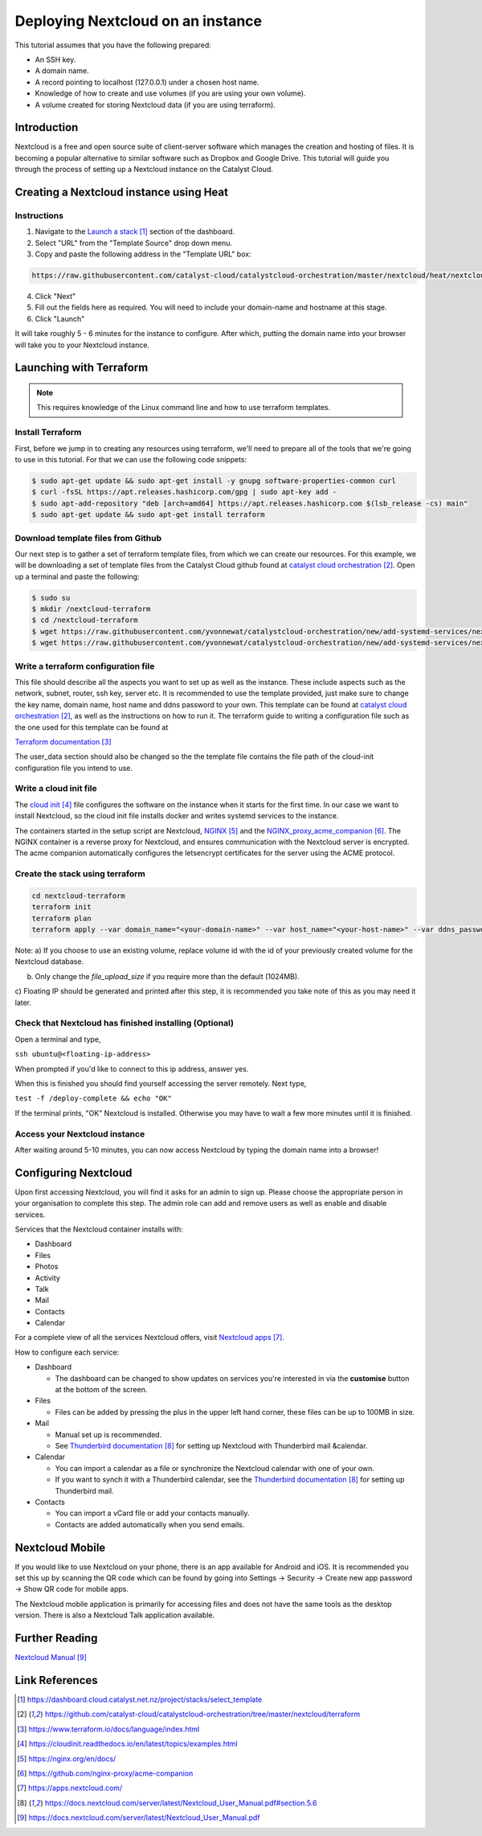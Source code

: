 ##################################
Deploying Nextcloud on an instance
##################################

This tutorial assumes that you have the following prepared:

* An SSH key.

* A domain name.

* A record pointing to localhost (127.0.0.1) under a chosen host name.

* Knowledge of how to create and use volumes (if you are using your own volume).

* A volume created for storing Nextcloud data (if you are using terraform).

************
Introduction
************

Nextcloud is a free and open source suite of client-server software which
manages the creation and hosting of files. It is becoming a popular alternative
to similar software such as Dropbox and Google Drive. This tutorial will guide
you through the process of setting up a Nextcloud instance on the Catalyst
Cloud.

****************************************
Creating a Nextcloud instance using Heat
****************************************

============
Instructions
============

1. Navigate to the `Launch a stack`_ section of the dashboard.
2. Select "URL" from the "Template Source" drop down menu.
3. Copy and paste the following address in the "Template URL" box:

.. code-block:: bash

  https://raw.githubusercontent.com/catalyst-cloud/catalystcloud-orchestration/master/nextcloud/heat/nextcloud-combined.yaml

4. Click "Next"
5. Fill out the fields here as required. You will need to include your
   domain-name and hostname at this stage.
6. Click "Launch"

It will take roughly 5 - 6 minutes for the instance to configure. After which,
putting the domain name into your browser will take you to your Nextcloud
instance.

*************************
Launching with Terraform
*************************

.. Note::

  This requires knowledge of the Linux command line and how to use terraform templates.

=================
Install Terraform
=================

First, before we jump in to creating any resources using terraform, we'll need
to prepare all of the tools that we're going to use in this tutorial. For that
we can use the following code snippets:

.. code-block:: bash

  $ sudo apt-get update && sudo apt-get install -y gnupg software-properties-common curl
  $ curl -fsSL https://apt.releases.hashicorp.com/gpg | sudo apt-key add -
  $ sudo apt-add-repository "deb [arch=amd64] https://apt.releases.hashicorp.com $(lsb_release -cs) main"
  $ sudo apt-get update && sudo apt-get install terraform


===================================
Download template files from Github
===================================

Our next step is to gather a set of terraform template files, from which we can
create our resources. For this example, we will be downloading a set of template
files from the Catalyst Cloud github found at `catalyst cloud orchestration`_.
Open up a terminal and paste the following:

.. code-block:: bash

  $ sudo su
  $ mkdir /nextcloud-terraform
  $ cd /nextcloud-terraform
  $ wget https://raw.githubusercontent.com/yvonnewat/catalystcloud-orchestration/new/add-systemd-services/nextcloud/terraform/nextcloud.tf
  $ wget https://raw.githubusercontent.com/yvonnewat/catalystcloud-orchestration/new/add-systemd-services/nextcloud/terraform/cloud-init-nextcloud.tpl


====================================
Write a terraform configuration file
====================================

This file should describe all the aspects you want to set up as well as the
instance. These include aspects such as the network, subnet, router, ssh key,
server etc. It is recommended to use the template provided, just make sure to
change the key name, domain name, host name and ddns password to your own. This
template can be found at `catalyst cloud orchestration`_, as well as the instructions
on how to run it. The terraform guide to writing a configuration file such as the
one used for this template can be found at

`Terraform documentation`_

The user_data section should also be changed so the the template file contains
the file path of the cloud-init configuration file you intend to use.

=======================
Write a cloud init file
=======================

The `cloud init`_ file configures the software on the instance when it
starts for the first time. In our case we want to install Nextcloud,
so the cloud init file installs docker and writes systemd services
to the instance.

The containers started in the setup script are Nextcloud, `NGINX`_ and the
`NGINX_proxy_acme_companion`_. The NGINX container is a reverse proxy for
Nextcloud, and
ensures communication with the Nextcloud server is encrypted. The acme companion
automatically configures the letsencrypt certificates for the server using the
ACME protocol.

================================
Create the stack using terraform
================================

.. code-block:: bash

  cd nextcloud-terraform
  terraform init
  terraform plan
  terraform apply --var domain_name="<your-domain-name>" --var host_name="<your-host-name>" --var ddns_password="<your-ddns-password>" --var file_upload_size="<size in mega-bytes>m" --var keyname="<your-key-name>" --var volume_uuid="<volume id>" --var image_type="<preferred-image-type>" --var flavor_type="<preferred-flavor-type>"

Note:
a) If you choose to use an existing volume, replace volume id with the id of your previously created volume for the
Nextcloud database.

b) Only change the `file_upload_size` if you require more than the default (1024MB).

c) Floating IP should be generated and printed after this step, it is
recommended you take note of this as you may need it later.

=======================================================
Check that Nextcloud has finished installing (Optional)
=======================================================

Open a terminal and type,

``ssh ubuntu@<floating-ip-address>``

When prompted if you'd like to connect to this ip address, answer yes.

When this is finished you should find yourself accessing the server remotely.
Next type,

``test -f /deploy-complete && echo "OK"``

If the terminal prints, "OK" Nextcloud is installed. Otherwise you may have to
wait a few more minutes until it is finished.

==============================
Access your Nextcloud instance
==============================

After waiting around 5-10 minutes, you can now access Nextcloud by typing the
domain name into a browser!

**********************
Configuring Nextcloud
**********************

Upon first accessing Nextcloud, you will find it asks for an admin to sign up.
Please choose the appropriate person in your organisation to complete this step.
The admin role can add and remove users as well as enable and disable services.

Services that the Nextcloud container installs with:

* Dashboard

* Files

* Photos

* Activity

* Talk

* Mail

* Contacts

* Calendar

For a complete view of all the services Nextcloud offers, visit `Nextcloud apps`_.

How to configure each service:

* Dashboard

  - The dashboard can be changed to show updates on services you're interested
    in via the **customise** button at the bottom of the screen.

* Files

  - Files can be added by pressing the plus in the upper left hand corner, these files can be up to 100MB in size.

* Mail

  - Manual set up is recommended.

  - See `Thunderbird documentation`_ for setting up Nextcloud with Thunderbird mail &calendar.

* Calendar

  - You can import a calendar as a file or synchronize the Nextcloud calendar
    with one of your own.

  - If you want to synch it with a Thunderbird calendar, see the `Thunderbird
    documentation`_ for setting up Thunderbird mail.

* Contacts

  - You can import a vCard file or add your contacts manually.

  - Contacts are added automatically when you send emails.

****************
Nextcloud Mobile
****************

If you would like to use Nextcloud on your phone, there is an app available for
Android and iOS. It is recommended you set this up by scanning the QR code which
can be found by going into Settings -> Security -> Create new app password ->
Show QR code for mobile apps.

The Nextcloud mobile application is primarily for accessing files and does not
have the same tools as the desktop version. There is also a Nextcloud Talk
application available.

***************
Further Reading
***************

`Nextcloud Manual`_

***************
Link References
***************

.. target-notes::

.. _`Launch a stack`: https://dashboard.cloud.catalyst.net.nz/project/stacks/select_template
.. _`catalyst cloud orchestration`: https://github.com/catalyst-cloud/catalystcloud-orchestration/tree/master/nextcloud/terraform
.. _`Terraform documentation`: https://www.terraform.io/docs/language/index.html
.. _`cloud init`: https://cloudinit.readthedocs.io/en/latest/topics/examples.html
.. _`NGINX`: https://nginx.org/en/docs/
.. _`NGINX_proxy_acme_companion`: https://github.com/nginx-proxy/acme-companion
.. _`Nextcloud apps`: https://apps.nextcloud.com/
.. _`Thunderbird documentation`: https://docs.nextcloud.com/server/latest/Nextcloud_User_Manual.pdf#section.5.6
.. _`Nextcloud Manual`: https://docs.nextcloud.com/server/latest/Nextcloud_User_Manual.pdf
